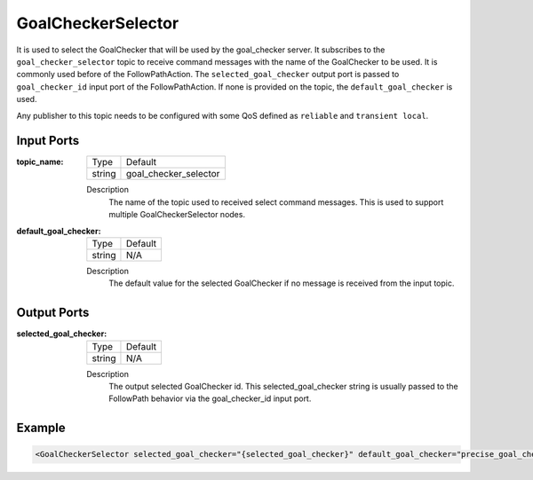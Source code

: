 .. _bt_goal_checker_selector_node:

GoalCheckerSelector
==============

It is used to select the GoalChecker that will be used by the goal_checker server. It subscribes to the ``goal_checker_selector`` topic to receive command messages with the name of the GoalChecker to be used. It is commonly used before of the FollowPathAction. The ``selected_goal_checker`` output port is passed to ``goal_checker_id`` input port of the FollowPathAction. If none is provided on the topic, the ``default_goal_checker`` is used.

Any publisher to this topic needs to be configured with some QoS defined as ``reliable`` and ``transient local``.

.. _bt_navigator: https://github.com/ros-planning/navigation2/tree/main/nav2_bt_navigator

Input Ports
-----------

:topic_name:

  ====== =======
  Type   Default
  ------ -------
  string goal_checker_selector  
  ====== =======

  Description
    	The name of the topic used to received select command messages. This is used to support multiple GoalCheckerSelector nodes. 
      
:default_goal_checker:

  ====== =======
  Type   Default
  ------ -------
  string N/A  
  ====== =======

  Description
    	The default value for the selected GoalChecker if no message is received from the input topic.


Output Ports
------------

:selected_goal_checker:

  ====== =======
  Type   Default
  ------ -------
  string N/A  
  ====== =======

  Description
    	The output selected GoalChecker id. This selected_goal_checker string is usually passed to the FollowPath behavior via the goal_checker_id input port.


Example
-------

.. code-block:: xml

  <GoalCheckerSelector selected_goal_checker="{selected_goal_checker}" default_goal_checker="precise_goal_checker" topic_name="goal_checker_selector"/>
